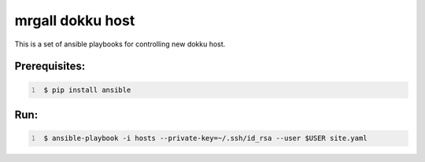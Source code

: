 mrgall dokku host
=================
This is a set of ansible playbooks for controlling new dokku host.


Prerequisites:
--------------

.. code:: shell
   :number-lines:

    $ pip install ansible

Run:
----

.. code:: shell
   :number-lines:

    $ ansible-playbook -i hosts --private-key=~/.ssh/id_rsa --user $USER site.yaml
